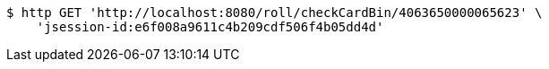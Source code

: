 [source,bash]
----
$ http GET 'http://localhost:8080/roll/checkCardBin/4063650000065623' \
    'jsession-id:e6f008a9611c4b209cdf506f4b05dd4d'
----